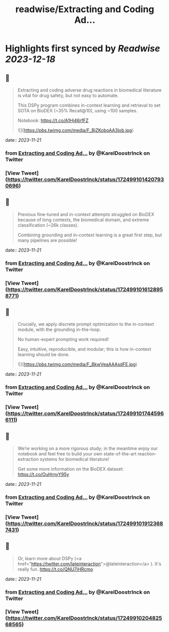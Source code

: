 :PROPERTIES:
:title: readwise/Extracting and Coding Ad...
:END:

:PROPERTIES:
:author: [[KarelDoostrlnck on Twitter]]
:full-title: "Extracting and Coding Ad..."
:category: [[tweets]]
:url: https://twitter.com/KarelDoostrlnck/status/1724991014207930696
:image-url: https://pbs.twimg.com/profile_images/1452529139508973571/V7cdKzYR.jpg
:END:

* Highlights first synced by [[Readwise]] [[2023-12-18]]
** 📌
#+BEGIN_QUOTE
Extracting and coding adverse drug reactions in biomedical literature is vital for drug safety, but not easy to automate. 

This DSPy program combines in-context learning and retrieval to set SOTA on BioDEX (~35% Recall@10), using ~100 samples. 

Notebook: https://t.co/A1Hj46rfFZ 

![](https://pbs.twimg.com/media/F_BjZKoboAA3lob.jpg) 
#+END_QUOTE
    date:: [[2023-11-21]]
*** from _Extracting and Coding Ad..._ by @KarelDoostrlnck on Twitter
*** [View Tweet](https://twitter.com/KarelDoostrlnck/status/1724991014207930696)
** 📌
#+BEGIN_QUOTE
Previous fine-tuned and in-context attempts struggled on BioDEX because of long contexts, the biomedical domain, and extreme classification (~26k classes).

Combining grounding and in-context learning is a great first step, but many pipelines are possible! 
#+END_QUOTE
    date:: [[2023-11-21]]
*** from _Extracting and Coding Ad..._ by @KarelDoostrlnck on Twitter
*** [View Tweet](https://twitter.com/KarelDoostrlnck/status/1724991016128958771)
** 📌
#+BEGIN_QUOTE
Crucially, we apply discrete prompt optimization to the in-context module, with the grounding in-the-loop. 

No human-expert prompting work required! 

Easy, intuitive, reproducible, and modular; this is how in-context learning should be done. 

![](https://pbs.twimg.com/media/F_BkwVeaAAAsdFE.jpg) 
#+END_QUOTE
    date:: [[2023-11-21]]
*** from _Extracting and Coding Ad..._ by @KarelDoostrlnck on Twitter
*** [View Tweet](https://twitter.com/KarelDoostrlnck/status/1724991017445966111)
** 📌
#+BEGIN_QUOTE
We’re working on a more rigorous study; in the meantime enjoy our notebook and feel free to build your own state-of-the-art reaction-extraction systems for biomedical literature!

Get some more information on the BioDEX dataset: https://t.co/OuHrnyY95y 
#+END_QUOTE
    date:: [[2023-11-21]]
*** from _Extracting and Coding Ad..._ by @KarelDoostrlnck on Twitter
*** [View Tweet](https://twitter.com/KarelDoostrlnck/status/1724991019123687431)
** 📌
#+BEGIN_QUOTE
Or, learn more about DSPy (<a href="https://twitter.com/lateinteraction">@lateinteraction</a> ). It's really fun.
https://t.co/QNU7jHRcmo 
#+END_QUOTE
    date:: [[2023-11-21]]
*** from _Extracting and Coding Ad..._ by @KarelDoostrlnck on Twitter
*** [View Tweet](https://twitter.com/KarelDoostrlnck/status/1724991020482568565)
